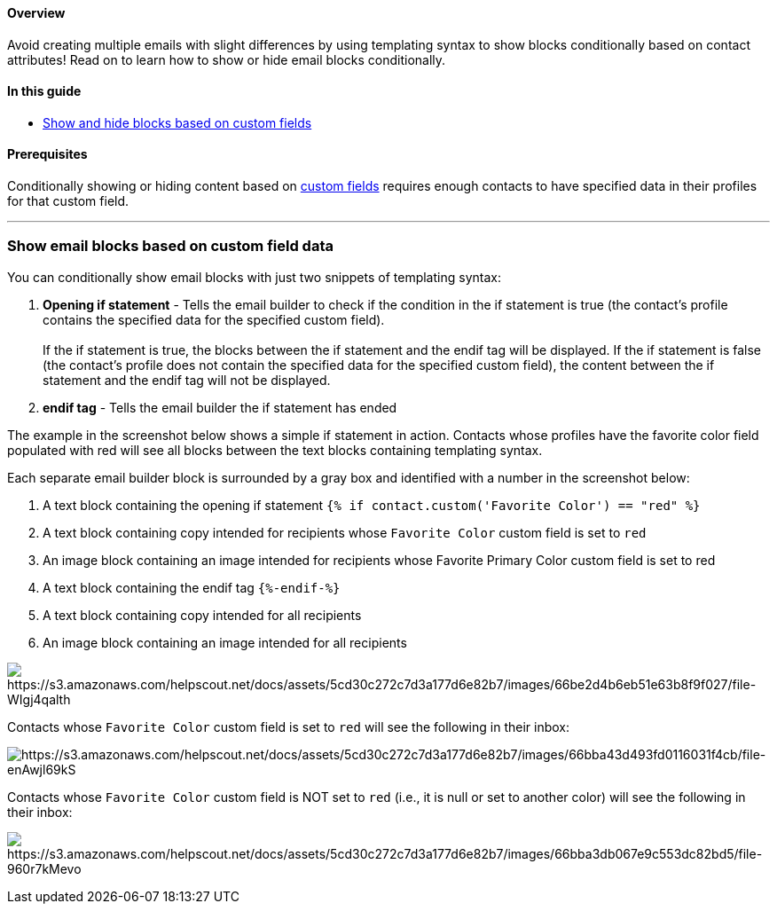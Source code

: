 [[top]]
==== Overview

Avoid creating multiple emails with slight differences by using
templating syntax to show blocks conditionally based on contact
attributes! Read on to learn how to show or hide email blocks
conditionally.

==== In this guide

* link:#custom[Show and hide blocks based on custom fields]

==== Prerequisites

Conditionally showing or hiding content based on
https://help.sendlane.com/article/331-custom-fields[custom fields]
requires enough contacts to have specified data in their profiles for
that custom field.

'''''

[[custom]]
=== Show email blocks based on custom field data

You can conditionally show email blocks with just two snippets of
templating syntax:

. *Opening if statement* - Tells the email builder to check if the
condition in the if statement is true (the contact's profile contains
the specified data for the specified custom field). +
 +
If the if statement is true, the blocks between the if statement and the
endif tag will be displayed. If the if statement is false (the contact's
profile does not contain the specified data for the specified custom
field), the content between the if statement and the endif tag will not
be displayed.
. *endif tag* - Tells the email builder the if statement has ended

The example in the screenshot below shows a simple if statement in
action. Contacts whose profiles have the favorite color field populated
with red will see all blocks between the text blocks containing
templating syntax.

Each separate email builder block is surrounded by a gray box and
identified with a number in the screenshot below:

. A text block containing the opening if statement
`+{% if contact.custom('Favorite Color') == "red" %}+`
. A text block containing copy intended for recipients whose
`+Favorite Color+` custom field is set to `+red+`
. An image block containing an image intended for recipients whose
Favorite Primary Color custom field is set to red
. A text block containing the endif tag `+{%-endif-%}+`
. A text block containing copy intended for all recipients
. An image block containing an image intended for all recipients

image:https://s3.amazonaws.com/helpscout.net/docs/assets/5cd30c272c7d3a177d6e82b7/images/66be2d4b6eb51e63b8f9f027/file-WIgj4qalth.png[https://s3.amazonaws.com/helpscout.net/docs/assets/5cd30c272c7d3a177d6e82b7/images/66be2d4b6eb51e63b8f9f027/file-WIgj4qalth]

Contacts whose `+Favorite Color+` custom field is set to `+red+` will
see the following in their inbox:

image:https://s3.amazonaws.com/helpscout.net/docs/assets/5cd30c272c7d3a177d6e82b7/images/66bba43d493fd0116031f4cb/file-enAwjl69kS.png[https://s3.amazonaws.com/helpscout.net/docs/assets/5cd30c272c7d3a177d6e82b7/images/66bba43d493fd0116031f4cb/file-enAwjl69kS]

Contacts whose `+Favorite Color+` custom field is NOT set to `+red+`
(i.e., it is null or set to another color) will see the following in
their inbox:

image:https://s3.amazonaws.com/helpscout.net/docs/assets/5cd30c272c7d3a177d6e82b7/images/66bba3db067e9c553dc82bd5/file-960r7kMevo.png[https://s3.amazonaws.com/helpscout.net/docs/assets/5cd30c272c7d3a177d6e82b7/images/66bba3db067e9c553dc82bd5/file-960r7kMevo]

